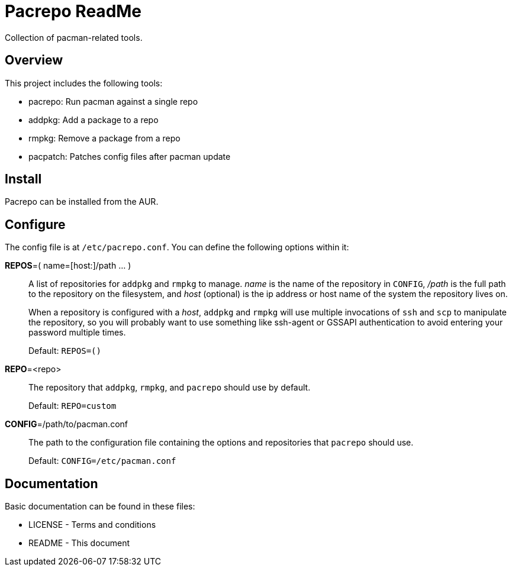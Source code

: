 Pacrepo ReadMe
==============

Collection of pacman-related tools.

Overview
--------

This project includes the following tools:

* pacrepo: Run pacman against a single repo
* addpkg: Add a package to a repo
* rmpkg: Remove a package from a repo
* pacpatch: Patches config files after pacman update

Install
-------

Pacrepo can be installed from the AUR.

Configure
---------

The config file is at +/etc/pacrepo.conf+. You can define the following
options within it:

**REPOS**=( name=[host:]/path ... )::
	A list of repositories for +addpkg+ and +rmpkg+ to manage. 'name' is the
	name of the repository in +CONFIG+, '/path' is the full path to the
	repository on the filesystem, and 'host' (optional) is the ip address or
	host name of the system the repository lives on.
+
When a repository is configured with a 'host', +addpkg+ and +rmpkg+ will use
multiple invocations of `ssh` and `scp` to manipulate the repository, so you
will probably want to use something like ssh-agent or GSSAPI authentication to
avoid entering your password multiple times.
+
Default: +REPOS=()+

**REPO**=<repo>::
	The repository that +addpkg+, +rmpkg+, and +pacrepo+ should use by
	default.
+
Default: +REPO=custom+

**CONFIG**=/path/to/pacman.conf::
	The path to the configuration file containing the options and repositories
	that +pacrepo+ should use.
+
Default: +CONFIG=/etc/pacman.conf+

Documentation
-------------
Basic documentation can be found in these files:

* LICENSE - Terms and conditions
* README  - This document

/////
vim: set syntax=asciidoc ts=4 sw=4 noet:
/////
